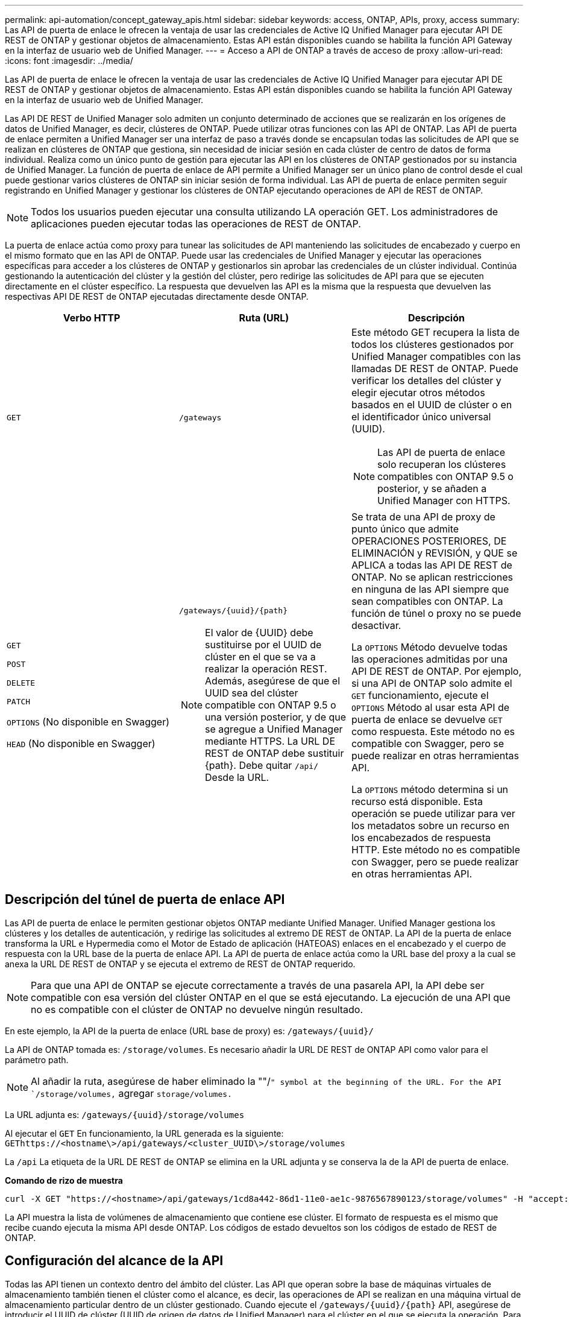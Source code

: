 ---
permalink: api-automation/concept_gateway_apis.html 
sidebar: sidebar 
keywords: access, ONTAP, APIs, proxy, access 
summary: Las API de puerta de enlace le ofrecen la ventaja de usar las credenciales de Active IQ Unified Manager para ejecutar API DE REST de ONTAP y gestionar objetos de almacenamiento. Estas API están disponibles cuando se habilita la función API Gateway en la interfaz de usuario web de Unified Manager. 
---
= Acceso a API de ONTAP a través de acceso de proxy
:allow-uri-read: 
:icons: font
:imagesdir: ../media/


[role="lead"]
Las API de puerta de enlace le ofrecen la ventaja de usar las credenciales de Active IQ Unified Manager para ejecutar API DE REST de ONTAP y gestionar objetos de almacenamiento. Estas API están disponibles cuando se habilita la función API Gateway en la interfaz de usuario web de Unified Manager.

Las API DE REST de Unified Manager solo admiten un conjunto determinado de acciones que se realizarán en los orígenes de datos de Unified Manager, es decir, clústeres de ONTAP. Puede utilizar otras funciones con las API de ONTAP. Las API de puerta de enlace permiten a Unified Manager ser una interfaz de paso a través donde se encapsulan todas las solicitudes de API que se realizan en clústeres de ONTAP que gestiona, sin necesidad de iniciar sesión en cada clúster de centro de datos de forma individual. Realiza como un único punto de gestión para ejecutar las API en los clústeres de ONTAP gestionados por su instancia de Unified Manager. La función de puerta de enlace de API permite a Unified Manager ser un único plano de control desde el cual puede gestionar varios clústeres de ONTAP sin iniciar sesión de forma individual. Las API de puerta de enlace permiten seguir registrando en Unified Manager y gestionar los clústeres de ONTAP ejecutando operaciones de API de REST de ONTAP.

[NOTE]
====
Todos los usuarios pueden ejecutar una consulta utilizando LA operación GET. Los administradores de aplicaciones pueden ejecutar todas las operaciones de REST de ONTAP.

====
La puerta de enlace actúa como proxy para tunear las solicitudes de API manteniendo las solicitudes de encabezado y cuerpo en el mismo formato que en las API de ONTAP. Puede usar las credenciales de Unified Manager y ejecutar las operaciones específicas para acceder a los clústeres de ONTAP y gestionarlos sin aprobar las credenciales de un clúster individual. Continúa gestionando la autenticación del clúster y la gestión del clúster, pero redirige las solicitudes de API para que se ejecuten directamente en el clúster específico. La respuesta que devuelven las API es la misma que la respuesta que devuelven las respectivas API DE REST de ONTAP ejecutadas directamente desde ONTAP.

[cols="3*"]
|===
| Verbo HTTP | Ruta (URL) | Descripción 


 a| 
`GET`
 a| 
`/gateways`
 a| 
Este método GET recupera la lista de todos los clústeres gestionados por Unified Manager compatibles con las llamadas DE REST de ONTAP. Puede verificar los detalles del clúster y elegir ejecutar otros métodos basados en el UUID de clúster o en el identificador único universal (UUID).

[NOTE]
====
Las API de puerta de enlace solo recuperan los clústeres compatibles con ONTAP 9.5 o posterior, y se añaden a Unified Manager con HTTPS.

====


 a| 
`GET`

`POST`

`DELETE`

`PATCH`

`OPTIONS` (No disponible en Swagger)

`HEAD` (No disponible en Swagger)
 a| 
`/gateways/\{uuid}/\{path}`

[NOTE]
====
El valor de \{UUID} debe sustituirse por el UUID de clúster en el que se va a realizar la operación REST. Además, asegúrese de que el UUID sea del clúster compatible con ONTAP 9.5 o una versión posterior, y de que se agregue a Unified Manager mediante HTTPS. La URL DE REST de ONTAP debe sustituir \{path}. Debe quitar `/api/` Desde la URL.

==== a| 
Se trata de una API de proxy de punto único que admite OPERACIONES POSTERIORES, DE ELIMINACIÓN y REVISIÓN, y QUE se APLICA a todas las API DE REST de ONTAP. No se aplican restricciones en ninguna de las API siempre que sean compatibles con ONTAP. La función de túnel o proxy no se puede desactivar.

La `OPTIONS` Método devuelve todas las operaciones admitidas por una API DE REST de ONTAP. Por ejemplo, si una API de ONTAP solo admite el `GET` funcionamiento, ejecute el `OPTIONS` Método al usar esta API de puerta de enlace se devuelve `GET` como respuesta. Este método no es compatible con Swagger, pero se puede realizar en otras herramientas API.

La `OPTIONS` método determina si un recurso está disponible. Esta operación se puede utilizar para ver los metadatos sobre un recurso en los encabezados de respuesta HTTP. Este método no es compatible con Swagger, pero se puede realizar en otras herramientas API.

|===


== Descripción del túnel de puerta de enlace API

Las API de puerta de enlace le permiten gestionar objetos ONTAP mediante Unified Manager. Unified Manager gestiona los clústeres y los detalles de autenticación, y redirige las solicitudes al extremo DE REST de ONTAP. La API de la puerta de enlace transforma la URL e Hypermedia como el Motor de Estado de aplicación (HATEOAS) enlaces en el encabezado y el cuerpo de respuesta con la URL base de la puerta de enlace API. La API de puerta de enlace actúa como la URL base del proxy a la cual se anexa la URL DE REST de ONTAP y se ejecuta el extremo de REST de ONTAP requerido.


NOTE: Para que una API de ONTAP se ejecute correctamente a través de una pasarela API, la API debe ser compatible con esa versión del clúster ONTAP en el que se está ejecutando. La ejecución de una API que no es compatible con el clúster de ONTAP no devuelve ningún resultado.

En este ejemplo, la API de la puerta de enlace (URL base de proxy) es: `+/gateways/{uuid}/+`

La API de ONTAP tomada es: `/storage/volumes`. Es necesario añadir la URL DE REST de ONTAP API como valor para el parámetro path.

[NOTE]
====
Al añadir la ruta, asegúrese de haber eliminado la ""/`" symbol at the beginning of the URL. For the API `/storage/volumes,` agregar `storage/volumes.`

====
La URL adjunta es: `+/gateways/{uuid}/storage/volumes+`

Al ejecutar el `GET` En funcionamiento, la URL generada es la siguiente: `GEThttps://<hostname\>/api/gateways/<cluster_UUID\>/storage/volumes`

La `/api` La etiqueta de la URL DE REST de ONTAP se elimina en la URL adjunta y se conserva la de la API de puerta de enlace.

*Comando de rizo de muestra*

[listing]
----
curl -X GET "https://<hostname>/api/gateways/1cd8a442-86d1-11e0-ae1c-9876567890123/storage/volumes" -H "accept: application/hal+json" -H "Authorization: Basic <Base64EncodedCredentials>"
----
La API muestra la lista de volúmenes de almacenamiento que contiene ese clúster. El formato de respuesta es el mismo que recibe cuando ejecuta la misma API desde ONTAP. Los códigos de estado devueltos son los códigos de estado de REST de ONTAP.



== Configuración del alcance de la API

Todas las API tienen un contexto dentro del ámbito del clúster. Las API que operan sobre la base de máquinas virtuales de almacenamiento también tienen el clúster como el alcance, es decir, las operaciones de API se realizan en una máquina virtual de almacenamiento particular dentro de un clúster gestionado. Cuando ejecute el `/gateways/\{uuid}/\{path}` API, asegúrese de introducir el UUID de clúster (UUID de origen de datos de Unified Manager) para el clúster en el que se ejecuta la operación. Para establecer el contexto de una máquina virtual de almacenamiento determinada dentro de ese clúster, introduzca la clave de la máquina virtual de almacenamiento como el parámetro X-Dot-SVM-UUID o el nombre de la máquina virtual de almacenamiento como el parámetro X-Dot-SVM-Name. El parámetro se añade como filtro del encabezado de cadena y la operación se ejecuta dentro del ámbito de ese equipo virtual de almacenamiento dentro de ese clúster.

*Comando de rizo de muestra*

[listing]
----
curl -X GET "https://<hostname>/api/gateways/e4f33f90-f75f-11e8-9ed9-00a098e3215f/storage/volume" -H "accept: application/hal+json" -H "X-Dot-SVM-UUID: d9c33ec0-5b61-11e9-8760-00a098e3215f"
-H "Authorization: Basic <Base64EncodedCredentials>"
----
Para obtener más información sobre el uso de las API de REST de ONTAP, consultehttps://docs.netapp.com/us-en/ontap-automation/index.html["Automatización de la API DE REST de ONTAP"]
